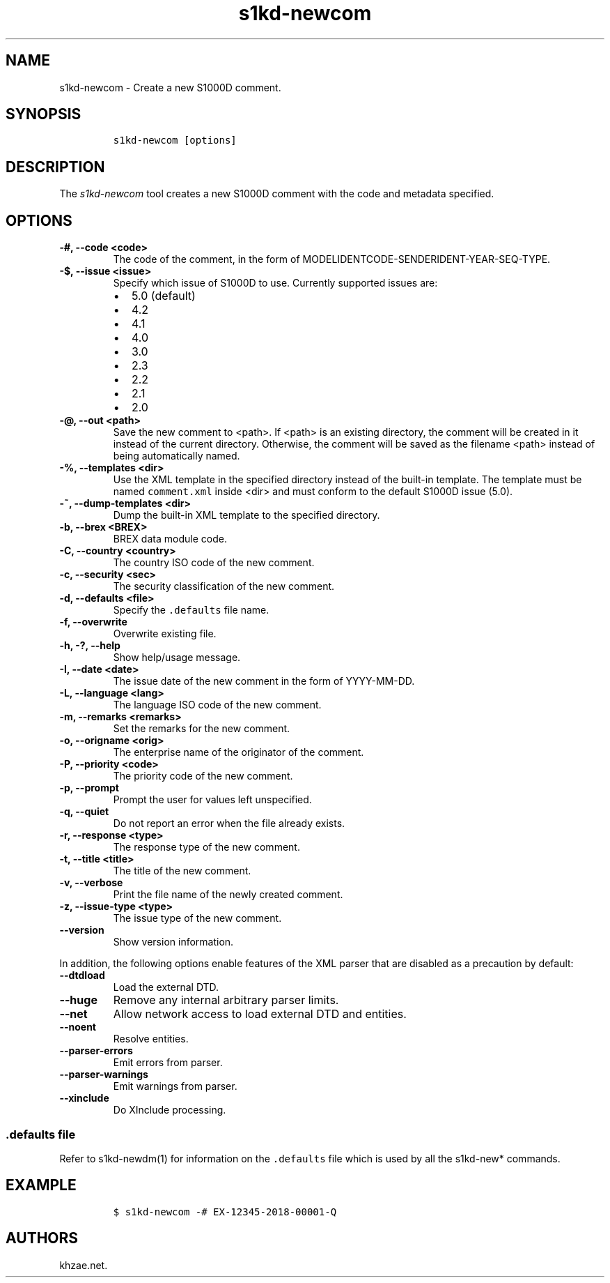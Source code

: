.\" Automatically generated by Pandoc 2.3.1
.\"
.TH "s1kd\-newcom" "1" "2020\-03\-06" "" "s1kd\-tools"
.hy
.SH NAME
.PP
s1kd\-newcom \- Create a new S1000D comment.
.SH SYNOPSIS
.IP
.nf
\f[C]
s1kd\-newcom\ [options]
\f[]
.fi
.SH DESCRIPTION
.PP
The \f[I]s1kd\-newcom\f[] tool creates a new S1000D comment with the
code and metadata specified.
.SH OPTIONS
.TP
.B \-#, \-\-code <code>
The code of the comment, in the form of
MODELIDENTCODE\-SENDERIDENT\-YEAR\-SEQ\-TYPE.
.RS
.RE
.TP
.B \-$, \-\-issue <issue>
Specify which issue of S1000D to use.
Currently supported issues are:
.RS
.IP \[bu] 2
5.0 (default)
.IP \[bu] 2
4.2
.IP \[bu] 2
4.1
.IP \[bu] 2
4.0
.IP \[bu] 2
3.0
.IP \[bu] 2
2.3
.IP \[bu] 2
2.2
.IP \[bu] 2
2.1
.IP \[bu] 2
2.0
.RE
.TP
.B \-\@, \-\-out <path>
Save the new comment to <path>.
If <path> is an existing directory, the comment will be created in it
instead of the current directory.
Otherwise, the comment will be saved as the filename <path> instead of
being automatically named.
.RS
.RE
.TP
.B \-%, \-\-templates <dir>
Use the XML template in the specified directory instead of the built\-in
template.
The template must be named \f[C]comment.xml\f[] inside <dir> and must
conform to the default S1000D issue (5.0).
.RS
.RE
.TP
.B \-~, \-\-dump\-templates <dir>
Dump the built\-in XML template to the specified directory.
.RS
.RE
.TP
.B \-b, \-\-brex <BREX>
BREX data module code.
.RS
.RE
.TP
.B \-C, \-\-country <country>
The country ISO code of the new comment.
.RS
.RE
.TP
.B \-c, \-\-security <sec>
The security classification of the new comment.
.RS
.RE
.TP
.B \-d, \-\-defaults <file>
Specify the \f[C]\&.defaults\f[] file name.
.RS
.RE
.TP
.B \-f, \-\-overwrite
Overwrite existing file.
.RS
.RE
.TP
.B \-h, \-?, \-\-help
Show help/usage message.
.RS
.RE
.TP
.B \-I, \-\-date <date>
The issue date of the new comment in the form of YYYY\-MM\-DD.
.RS
.RE
.TP
.B \-L, \-\-language <lang>
The language ISO code of the new comment.
.RS
.RE
.TP
.B \-m, \-\-remarks <remarks>
Set the remarks for the new comment.
.RS
.RE
.TP
.B \-o, \-\-origname <orig>
The enterprise name of the originator of the comment.
.RS
.RE
.TP
.B \-P, \-\-priority <code>
The priority code of the new comment.
.RS
.RE
.TP
.B \-p, \-\-prompt
Prompt the user for values left unspecified.
.RS
.RE
.TP
.B \-q, \-\-quiet
Do not report an error when the file already exists.
.RS
.RE
.TP
.B \-r, \-\-response <type>
The response type of the new comment.
.RS
.RE
.TP
.B \-t, \-\-title <title>
The title of the new comment.
.RS
.RE
.TP
.B \-v, \-\-verbose
Print the file name of the newly created comment.
.RS
.RE
.TP
.B \-z, \-\-issue\-type <type>
The issue type of the new comment.
.RS
.RE
.TP
.B \-\-version
Show version information.
.RS
.RE
.PP
In addition, the following options enable features of the XML parser
that are disabled as a precaution by default:
.TP
.B \-\-dtdload
Load the external DTD.
.RS
.RE
.TP
.B \-\-huge
Remove any internal arbitrary parser limits.
.RS
.RE
.TP
.B \-\-net
Allow network access to load external DTD and entities.
.RS
.RE
.TP
.B \-\-noent
Resolve entities.
.RS
.RE
.TP
.B \-\-parser\-errors
Emit errors from parser.
.RS
.RE
.TP
.B \-\-parser\-warnings
Emit warnings from parser.
.RS
.RE
.TP
.B \-\-xinclude
Do XInclude processing.
.RS
.RE
.SS \f[C]\&.defaults\f[] file
.PP
Refer to s1kd\-newdm(1) for information on the \f[C]\&.defaults\f[] file
which is used by all the s1kd\-new* commands.
.SH EXAMPLE
.IP
.nf
\f[C]
$\ s1kd\-newcom\ \-#\ EX\-12345\-2018\-00001\-Q
\f[]
.fi
.SH AUTHORS
khzae.net.

